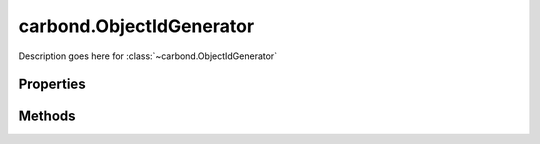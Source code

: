 .. class:: carbond.ObjectIdGenerator
    :heading:

.. |br| raw:: html

   <br />

=========================
carbond.ObjectIdGenerator
=========================

Description goes here for :class:`~carbond.ObjectIdGenerator`

Properties
==========

.. class:: carbond.ObjectIdGenerator
    :noindex:
    :hidden:

    .. attribute:: carbond.ObjectIdGenerator.generateStrings

        .. csv-table::
            :class: details-table

            "generateStrings", :class:`boolean`
            "Default", ``false``
            "Description", "Lorem ipsum dolor sit amet, consectetur adipiscing elit, sed do eiusmod tempor incididunt ut labore et dolo            re magna aliqua. Ut enim ad minim veniam, quis nostrud exercitation ullamco laboris nisi ut aliquip ex ea commodo consequat. Du    is a    ute     irure dolor in reprehenderit in voluptate velit esse cillum dolore eu fugiat nulla pariatur. Excepteur sint occaecat cu    pidatat     non proi    dent, sunt in culpa qui officia deserunt mollit anim id est laborum."


Methods
=======

.. class:: carbond.ObjectIdGenerator
    :noindex:
    :hidden:

    .. function:: carbond.ObjectIdGenerator.generateId

        .. csv-table::
            :class: details-table

            "generateId ()", "overrides :attr:`~carbond.IdGenerator.generateId`"
            "Arguments", ``undefined``
            "Returns", :class:`string`
            "Description", "Lorem ipsum dolor sit amet, consectetur adipiscing elit, sed do eiusmod tempor incididunt ut labore et dolo            re magna aliqua. Ut enim ad minim veniam, quis nostrud exercitation ullamco laboris nisi ut aliquip ex ea commodo consequat. Du    is a    ute     irure dolor in reprehenderit in voluptate velit esse cillum dolore eu fugiat nulla pariatur. Excepteur sint occaecat cu    pidatat     non proi    dent, sunt in culpa qui officia deserunt mollit anim id est laborum."
